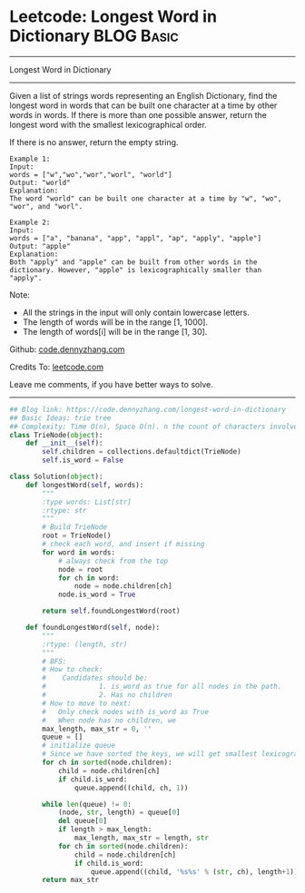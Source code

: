 * Leetcode: Longest Word in Dictionary                                              :BLOG:Basic:
#+STARTUP: showeverything
#+OPTIONS: toc:nil \n:t ^:nil creator:nil d:nil
:PROPERTIES:
:type:     trie, codetemplate, lexicographical
:END:
---------------------------------------------------------------------
Longest Word in Dictionary
---------------------------------------------------------------------
Given a list of strings words representing an English Dictionary, find the longest word in words that can be built one character at a time by other words in words. If there is more than one possible answer, return the longest word with the smallest lexicographical order.

If there is no answer, return the empty string.
#+BEGIN_EXAMPLE
Example 1:
Input: 
words = ["w","wo","wor","worl", "world"]
Output: "world"
Explanation: 
The word "world" can be built one character at a time by "w", "wo", "wor", and "worl".
#+END_EXAMPLE

#+BEGIN_EXAMPLE
Example 2:
Input: 
words = ["a", "banana", "app", "appl", "ap", "apply", "apple"]
Output: "apple"
Explanation: 
Both "apply" and "apple" can be built from other words in the dictionary. However, "apple" is lexicographically smaller than "apply".
#+END_EXAMPLE

Note:

- All the strings in the input will only contain lowercase letters.
- The length of words will be in the range [1, 1000].
- The length of words[i] will be in the range [1, 30].



Github: [[https://github.com/dennyzhang/code.dennyzhang.com/tree/master/problems/longest-word-in-dictionary][code.dennyzhang.com]]

Credits To: [[https://leetcode.com/problems/longest-word-in-dictionary/description/][leetcode.com]]

Leave me comments, if you have better ways to solve.
---------------------------------------------------------------------

#+BEGIN_SRC python
## Blog link: https://code.dennyzhang.com/longest-word-in-dictionary
## Basic Ideas: trie tree
## Complexity: Time O(n), Space O(n). n the count of characters involved
class TrieNode(object):
    def __init__(self):
        self.children = collections.defaultdict(TrieNode)
        self.is_word = False
    
class Solution(object):
    def longestWord(self, words):
        """
        :type words: List[str]
        :rtype: str
        """
        # Build TrieNode
        root = TrieNode()
        # check each word, and insert if missing
        for word in words:
            # always check from the top
            node = root
            for ch in word:
                node = node.children[ch]
            node.is_word = True

        return self.foundLongestWord(root)

    def foundLongestWord(self, node):
        """
        :rtype: (length, str)
        """
        # BFS:
        # How to check:
        #    Candidates should be: 
        #             1. is_word as true for all nodes in the path. 
        #             2. Has no children
        # How to move to next:
        #   Only check nodes with is_word as True
        #   When node has no children, we 
        max_length, max_str = 0, ''
        queue = []
        # initialize queue
        # Since we have sorted the keys, we will get smallest lexicographical match
        for ch in sorted(node.children):
            child = node.children[ch]
            if child.is_word:
                queue.append((child, ch, 1))

        while len(queue) != 0:
            (node, str, length) = queue[0]
            del queue[0]
            if length > max_length:
                max_length, max_str = length, str
            for ch in sorted(node.children):
                child = node.children[ch]
                if child.is_word:
                    queue.append((child, '%s%s' % (str, ch), length+1))
        return max_str
#+END_SRC

#+BEGIN_HTML
<div style="overflow: hidden;">
<div style="float: left; padding: 5px"> <a href="https://www.linkedin.com/in/dennyzhang001"><img src="https://www.dennyzhang.com/wp-content/uploads/sns/linkedin.png" alt="linkedin" /></a></div>
<div style="float: left; padding: 5px"><a href="https://github.com/dennyzhang"><img src="https://www.dennyzhang.com/wp-content/uploads/sns/github.png" alt="github" /></a></div>
<div style="float: left; padding: 5px"><a href="https://www.dennyzhang.com/slack" target="_blank" rel="nofollow"><img src="https://www.dennyzhang.com/wp-content/uploads/sns/slack.png" alt="slack"/></a></div>
</div>
#+END_HTML
